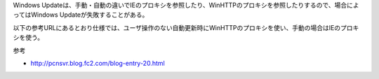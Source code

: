 Windows Updateは、手動・自動の違いでIEのプロキシを参照したり、WinHTTPのプロキシを参照したりするので、場合によってはWindows Updateが失敗することがある。

以下の参考URLにあるとおり仕様では、ユーザ操作のない自動更新時にWinHTTPのプロキシを使い、手動の場合はIEのプロキシを使う。

参考

* http://pcnsvr.blog.fc2.com/blog-entry-20.html

